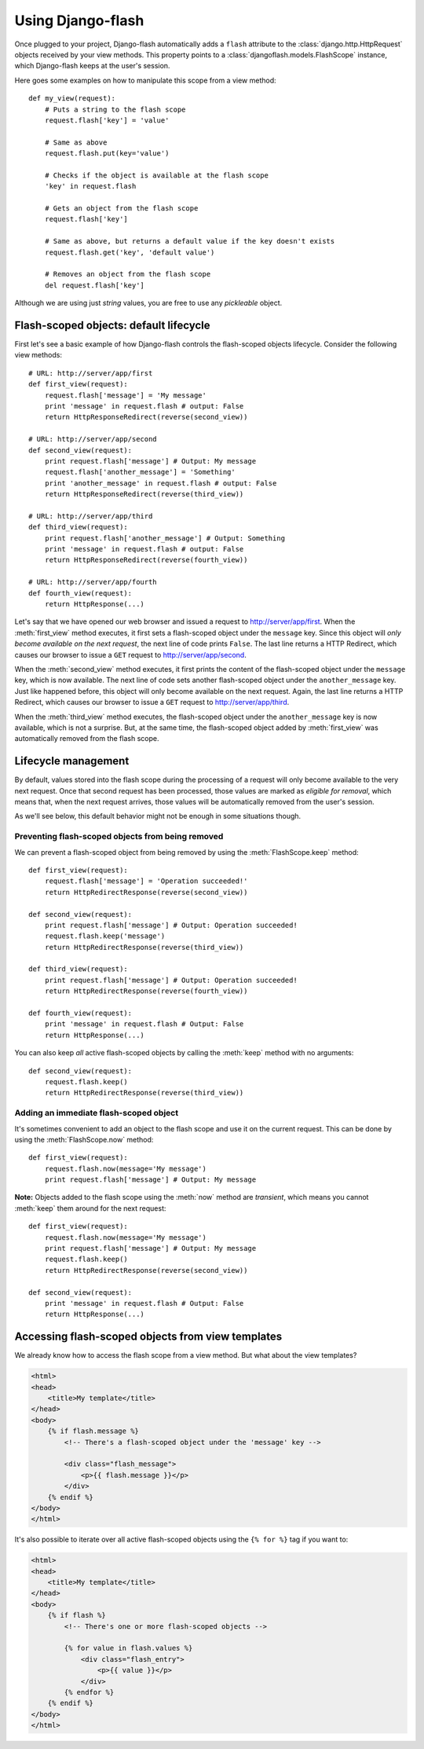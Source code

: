 Using Django-flash
------------------

Once plugged to your project, Django-flash automatically adds a ``flash``
attribute to the :class:`django.http.HttpRequest` objects received by your
view methods. This property points to a :class:`djangoflash.models.FlashScope`
instance, which Django-flash keeps at the user's session.

Here goes some examples on how to manipulate this scope from a view method::

    def my_view(request):
        # Puts a string to the flash scope
        request.flash['key'] = 'value'
        
        # Same as above
        request.flash.put(key='value')
        
        # Checks if the object is available at the flash scope
        'key' in request.flash
        
        # Gets an object from the flash scope
        request.flash['key']
        
        # Same as above, but returns a default value if the key doesn't exists
        request.flash.get('key', 'default value')
        
        # Removes an object from the flash scope
        del request.flash['key']


Although we are using just *string* values, you are free to use any *pickleable*
object.


.. _flash-default-lifecycle:

Flash-scoped objects: default lifecycle
```````````````````````````````````````

First let's see a basic example of how Django-flash controls the
flash-scoped objects lifecycle. Consider the following view methods::

    # URL: http://server/app/first
    def first_view(request):
        request.flash['message'] = 'My message'
        print 'message' in request.flash # output: False
        return HttpResponseRedirect(reverse(second_view))
    
    # URL: http://server/app/second
    def second_view(request):
        print request.flash['message'] # Output: My message
        request.flash['another_message'] = 'Something'
        print 'another_message' in request.flash # output: False
        return HttpResponseRedirect(reverse(third_view))
    
    # URL: http://server/app/third
    def third_view(request):
        print request.flash['another_message'] # Output: Something
        print 'message' in request.flash # output: False
        return HttpResponseRedirect(reverse(fourth_view))
    
    # URL: http://server/app/fourth
    def fourth_view(request):
        return HttpResponse(...)


Let's say that we have opened our web browser and issued a request to
http://server/app/first\. When the :meth:`first_view` method executes, it
first sets a flash-scoped object under the ``message`` key. Since this
object will *only become available on the next request*, the next line of
code prints ``False``. The last line returns a HTTP Redirect, which causes
our browser to issue a ``GET`` request to http://server/app/second\.

When the :meth:`second_view` method executes, it first prints the content of
the flash-scoped object under the ``message`` key, which is now available.
The next line of code sets another flash-scoped object under the
``another_message`` key. Just like happened before, this object will only
become available on the next request. Again, the last line returns a HTTP
Redirect, which causes our browser to issue a ``GET`` request to
http://server/app/third\.

When the :meth:`third_view` method executes, the flash-scoped object under
the ``another_message`` key is now available, which is not a surprise. But,
at the same time, the flash-scoped object added by :meth:`first_view` was
automatically removed from the flash scope.

.. seealso::
   :ref:`modulesindex`


Lifecycle management
````````````````````

By default, values stored into the flash scope during the processing of a
request will only become available to the very next request.
Once that second request has been processed, those values are marked as
*eligible for removal*, which means that, when the next request arrives,
those values will be automatically removed from the user's session.

As we'll see below, this default behavior might not be enough in some
situations though.


Preventing flash-scoped objects from being removed
^^^^^^^^^^^^^^^^^^^^^^^^^^^^^^^^^^^^^^^^^^^^^^^^^^

We can prevent a flash-scoped object from being removed by using the
:meth:`FlashScope.keep` method::

    def first_view(request):
        request.flash['message'] = 'Operation succeeded!'
        return HttpRedirectResponse(reverse(second_view))
        
    def second_view(request):
        print request.flash['message'] # Output: Operation succeeded!
        request.flash.keep('message')
        return HttpRedirectResponse(reverse(third_view))
    
    def third_view(request):
        print request.flash['message'] # Output: Operation succeeded!
        return HttpRedirectResponse(reverse(fourth_view))
    
    def fourth_view(request):
        print 'message' in request.flash # Output: False
        return HttpResponse(...)


You can also keep *all* active flash-scoped objects by calling the
:meth:`keep` method with no arguments::

    def second_view(request):
        request.flash.keep()
        return HttpRedirectResponse(reverse(third_view))


Adding an immediate flash-scoped object
^^^^^^^^^^^^^^^^^^^^^^^^^^^^^^^^^^^^^^^

It's sometimes convenient to add an object to the flash scope and use it
on the current request. This can be done by using the
:meth:`FlashScope.now` method::

    def first_view(request):
        request.flash.now(message='My message')
        print request.flash['message'] # Output: My message


**Note:** Objects added to the flash scope using the :meth:`now` method are
*transient*, which means you cannot :meth:`keep` them around for the next
request::

    def first_view(request):
        request.flash.now(message='My message')
        print request.flash['message'] # Output: My message
        request.flash.keep()
        return HttpRedirectResponse(reverse(second_view))
    
    def second_view(request):
        print 'message' in request.flash # Output: False
        return HttpResponse(...)


Accessing flash-scoped objects from view templates
``````````````````````````````````````````````````

We already know how to access the flash scope from a view method. But what
about the view templates?

.. code-block:: html+django

   <html>
   <head>
       <title>My template</title>
   </head>
   <body>
       {% if flash.message %}
           <!-- There's a flash-scoped object under the 'message' key -->
           
           <div class="flash_message">
               <p>{{ flash.message }}</p>
           </div>
       {% endif %}
   </body>
   </html>


It's also possible to iterate over all active flash-scoped objects using the
``{% for %}`` tag if you want to:

.. code-block:: html+django

   <html>
   <head>
       <title>My template</title>
   </head>
   <body>
       {% if flash %}
           <!-- There's one or more flash-scoped objects -->
           
           {% for value in flash.values %}
               <div class="flash_entry">
                   <p>{{ value }}</p>
               </div>
           {% endfor %}
       {% endif %}
   </body>
   </html>

